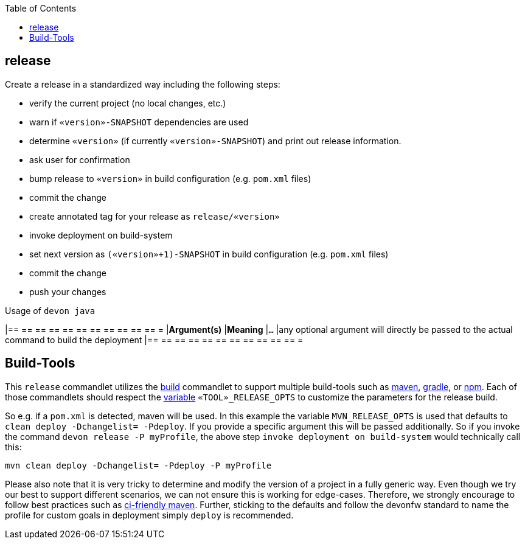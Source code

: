 :toc:
toc::[]

== release

Create a release in a standardized way including the following steps:

* verify the current project (no local changes, etc.)
* warn if `«version»-SNAPSHOT` dependencies are used
* determine `«version»` (if currently `«version»-SNAPSHOT`) and print out release information.
* ask user for confirmation
* bump release to `«version»` in build configuration (e.g. `pom.xml` files)
* commit the change
* create annotated tag for your release as `release/«version»`
* invoke deployment on build-system
* set next version as `(«version»+1)-SNAPSHOT` in build configuration (e.g. `pom.xml` files)
* commit the change
* push your changes

.Usage of `devon java`
[options="header"]
|== == == == == == == == == == == =
|*Argument(s)*                       |*Meaning*
|`...`                               |any optional argument will directly be passed to the actual command to build the deployment
|== == == == == == == == == == == =

==  Build-Tools

This `release` commandlet utilizes the link:build[build] commandlet to support multiple build-tools such as link:mvn[maven], link:gradle[gradle], or link:npm[npm]. Each of those commandlets should respect the link:variables[variable] `«TOOL»_RELEASE_OPTS` to customize the parameters for the release build.

So e.g. if a `pom.xml` is detected, maven will be used. In this example the variable `MVN_RELEASE_OPTS` is used that defaults to `clean deploy -Dchangelist= -Pdeploy`.
If you provide a specific argument this will be passed additionally.
So if you invoke the command `devon release -P myProfile`, the above step `invoke deployment on build-system` would technically call this:
```
mvn clean deploy -Dchangelist= -Pdeploy -P myProfile
```

Please also note that it is very tricky to determine and modify the version of a project in a fully generic way.
Even though we try our best to support different scenarios, we can not ensure this is working for edge-cases.
Therefore, we strongly encourage to follow best practices such as https://maven.apache.org/maven-ci-friendly.html[ci-friendly maven].
Further, sticking to the defaults and follow the devonfw standard to name the profile for custom goals in deployment simply `deploy` is recommended.
